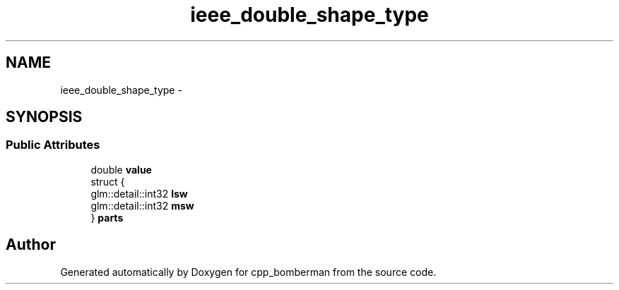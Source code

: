 .TH "ieee_double_shape_type" 3 "Sun Jun 7 2015" "Version 0.42" "cpp_bomberman" \" -*- nroff -*-
.ad l
.nh
.SH NAME
ieee_double_shape_type \- 
.SH SYNOPSIS
.br
.PP
.SS "Public Attributes"

.in +1c
.ti -1c
.RI "double \fBvalue\fP"
.br
.ti -1c
.RI "struct {"
.br
.ti -1c
.RI "   glm::detail::int32 \fBlsw\fP"
.br
.ti -1c
.RI "   glm::detail::int32 \fBmsw\fP"
.br
.ti -1c
.RI "} \fBparts\fP"
.br
.in -1c

.SH "Author"
.PP 
Generated automatically by Doxygen for cpp_bomberman from the source code\&.
